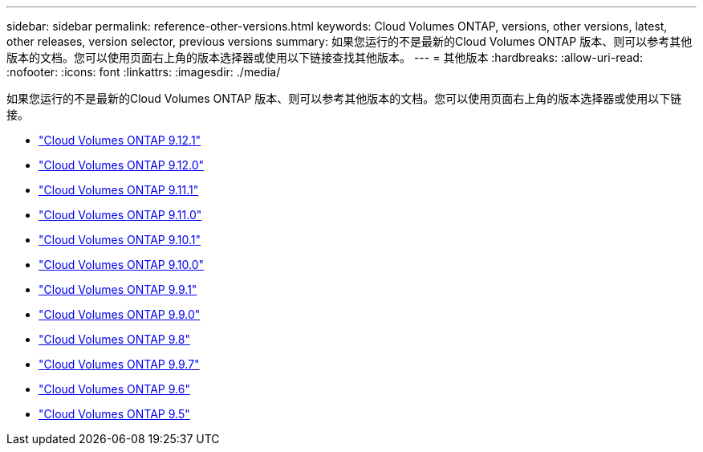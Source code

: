 ---
sidebar: sidebar 
permalink: reference-other-versions.html 
keywords: Cloud Volumes ONTAP, versions, other versions, latest, other releases, version selector, previous versions 
summary: 如果您运行的不是最新的Cloud Volumes ONTAP 版本、则可以参考其他版本的文档。您可以使用页面右上角的版本选择器或使用以下链接查找其他版本。 
---
= 其他版本
:hardbreaks:
:allow-uri-read: 
:nofooter: 
:icons: font
:linkattrs: 
:imagesdir: ./media/


[role="lead"]
如果您运行的不是最新的Cloud Volumes ONTAP 版本、则可以参考其他版本的文档。您可以使用页面右上角的版本选择器或使用以下链接。

* link:https://docs.netapp.com/us-en/cloud-volumes-ontap-9121-relnotes/index.html["Cloud Volumes ONTAP 9.12.1"^]
* link:https://docs.netapp.com/us-en/cloud-volumes-ontap-9120-relnotes/index.html["Cloud Volumes ONTAP 9.12.0"^]
* link:https://docs.netapp.com/us-en/cloud-volumes-ontap-9111-relnotes/index.html["Cloud Volumes ONTAP 9.11.1"^]
* link:https://docs.netapp.com/us-en/cloud-volumes-ontap-9110-relnotes/index.html["Cloud Volumes ONTAP 9.11.0"^]
* link:https://docs.netapp.com/us-en/cloud-volumes-ontap-9101-relnotes/index.html["Cloud Volumes ONTAP 9.10.1"^]
* link:https://docs.netapp.com/us-en/cloud-volumes-ontap-9100-relnotes/index.html["Cloud Volumes ONTAP 9.10.0"^]
* link:https://docs.netapp.com/us-en/cloud-volumes-ontap-991-relnotes/index.html["Cloud Volumes ONTAP 9.9.1"^]
* link:https://docs.netapp.com/us-en/cloud-volumes-ontap-990-relnotes/index.html["Cloud Volumes ONTAP 9.9.0"^]
* link:https://docs.netapp.com/us-en/cloud-volumes-ontap-98-relnotes/index.html["Cloud Volumes ONTAP 9.8"^]
* link:https://docs.netapp.com/us-en/cloud-volumes-ontap-97-relnotes/index.html["Cloud Volumes ONTAP 9.9.7"^]
* link:https://docs.netapp.com/us-en/cloud-volumes-ontap-96-relnotes/index.html["Cloud Volumes ONTAP 9.6"^]
* link:https://docs.netapp.com/us-en/cloud-volumes-ontap-95-relnotes/index.html["Cloud Volumes ONTAP 9.5"^]

